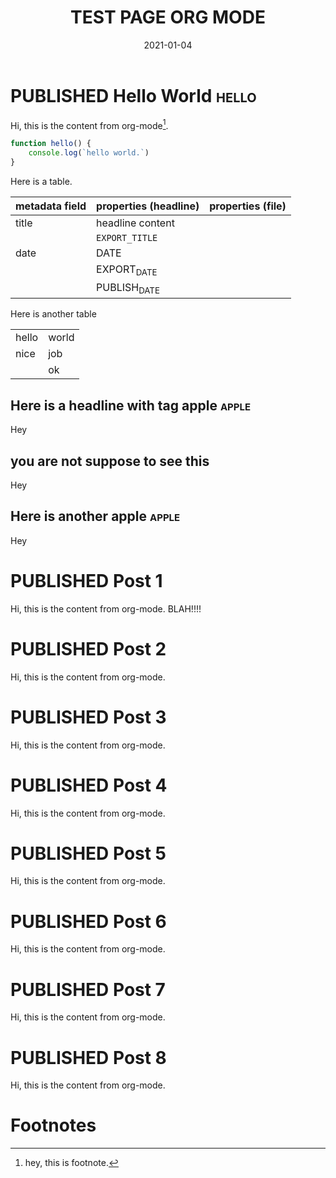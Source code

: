 #+TITLE: TEST PAGE ORG MODE
#+DATE: 2021-01-04

* PUBLISHED Hello World :hello:
CLOSED: [2019-11-16 Sat 20:58]
:PROPERTIES:
:DESCRIPTION: This is a post.
:END:

Hi, this is the content from org-mode[fn:1].

#+begin_src javascript
function hello() {
    console.log(`hello world.`)
}
#+end_src

Here is a table.
| metadata field | properties (headline) | properties (file) |
|----------------+-----------------------+-------------------|
| title          | headline content      |                   |
|                | =EXPORT_TITLE=        |                   |
|----------------+-----------------------+-------------------|
| date           | DATE                  |                   |
|                | EXPORT_DATE           |                   |
|                | PUBLISH_DATE          |                   |

Here is another table
#+ATTR_HTML: :frame all
| hello | world |
| nice  | job   |
|       | ok    |

** Here is a headline with tag apple :apple:
Hey
** you are not suppose to see this
Hey
** Here is another apple :apple:
Hey

* PUBLISHED Post 1
CLOSED: [2019-10-14 Mon 11:42]
:PROPERTIES:
:DESCRIPTION: This is a another post.
:END:

Hi, this is the content from org-mode. BLAH!!!!

* PUBLISHED Post 2
CLOSED: [2019-10-14 Mon 12:42]

Hi, this is the content from org-mode.

* PUBLISHED Post 3
CLOSED: [2019-10-14 Mon 12:42]

Hi, this is the content from org-mode.

* PUBLISHED Post 4
CLOSED: [2019-10-14 Mon 12:42]

Hi, this is the content from org-mode.

* PUBLISHED Post 5
CLOSED: [2019-10-14 Mon 12:42]

Hi, this is the content from org-mode.

* PUBLISHED Post 6
CLOSED: [2019-10-14 Mon 12:42]

Hi, this is the content from org-mode.

* PUBLISHED Post 7
CLOSED: [2019-10-14 Mon 12:42]

Hi, this is the content from org-mode.

* PUBLISHED Post 8
CLOSED: [2019-10-14 Mon 12:42]

Hi, this is the content from org-mode.

* Footnotes

[fn:1] hey, this is footnote.
